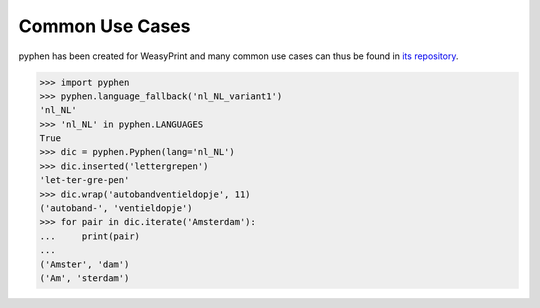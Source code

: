 Common Use Cases
================

pyphen has been created for WeasyPrint and many common use cases can thus be
found in `its repository`_.

.. _its repository: https://github.com/Kozea/WeasyPrint


.. code-block:: python

   >>> import pyphen
   >>> pyphen.language_fallback('nl_NL_variant1')
   'nl_NL'
   >>> 'nl_NL' in pyphen.LANGUAGES
   True
   >>> dic = pyphen.Pyphen(lang='nl_NL')
   >>> dic.inserted('lettergrepen')
   'let-ter-gre-pen'
   >>> dic.wrap('autobandventieldopje', 11)
   ('autoband-', 'ventieldopje')
   >>> for pair in dic.iterate('Amsterdam'):
   ...     print(pair)
   ...
   ('Amster', 'dam')
   ('Am', 'sterdam')
